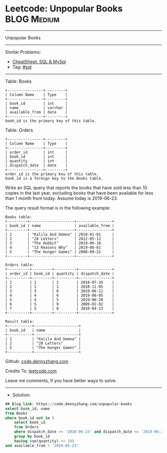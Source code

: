 * Leetcode: Unpopular Books                                      :BLOG:Medium:
#+STARTUP: showeverything
#+OPTIONS: toc:nil \n:t ^:nil creator:nil d:nil
:PROPERTIES:
:type:     sql
:END:
---------------------------------------------------------------------
Unpopular Books
---------------------------------------------------------------------
#+BEGIN_HTML
<a href="https://github.com/dennyzhang/code.dennyzhang.com/tree/master/problems/unpopular-books"><img align="right" width="200" height="183" src="https://www.dennyzhang.com/wp-content/uploads/denny/watermark/github.png" /></a>
#+END_HTML
Similar Problems:
- [[https://cheatsheet.dennyzhang.com/cheatsheet-mysql-A4][CheatSheet: SQL & MySql]]
- Tag: [[https://code.dennyzhang.com/review-sql][#sql]]
---------------------------------------------------------------------
Table: Books
#+BEGIN_EXAMPLE
+----------------+---------+
| Column Name    | Type    |
+----------------+---------+
| book_id        | int     |
| name           | varchar |
| available_from | date    |
+----------------+---------+
book_id is the primary key of this table.
#+END_EXAMPLE

Table: Orders
#+BEGIN_EXAMPLE
+----------------+---------+
| Column Name    | Type    |
+----------------+---------+
| order_id       | int     |
| book_id        | int     |
| quantity       | int     |
| dispatch_date  | date    |
+----------------+---------+
order_id is the primary key of this table.
book_id is a foreign key to the Books table.
#+END_EXAMPLE
 
Write an SQL query that reports the books that have sold less than 10 copies in the last year, excluding books that have been available for less than 1 month from today. Assume today is 2019-06-23.

The query result format is in the following example:
#+BEGIN_EXAMPLE
Books table:
+---------+--------------------+----------------+
| book_id | name               | available_from |
+---------+--------------------+----------------+
| 1       | "Kalila And Demna" | 2010-01-01     |
| 2       | "28 Letters"       | 2012-05-12     |
| 3       | "The Hobbit"       | 2019-06-10     |
| 4       | "13 Reasons Why"   | 2019-06-01     |
| 5       | "The Hunger Games" | 2008-09-21     |
+---------+--------------------+----------------+

Orders table:
+----------+---------+----------+---------------+
| order_id | book_id | quantity | dispatch_date |
+----------+---------+----------+---------------+
| 1        | 1       | 2        | 2018-07-26    |
| 2        | 1       | 1        | 2018-11-05    |
| 3        | 3       | 8        | 2019-06-11    |
| 4        | 4       | 6        | 2019-06-05    |
| 5        | 4       | 5        | 2019-06-20    |
| 6        | 5       | 9        | 2009-02-02    |
| 7        | 5       | 8        | 2010-04-13    |
+----------+---------+----------+---------------+

Result table:
+-----------+--------------------+
| book_id   | name               |
+-----------+--------------------+
| 1         | "Kalila And Demna" |
| 2         | "28 Letters"       |
| 5         | "The Hunger Games" |
+-----------+--------------------+
#+END_EXAMPLE

Github: [[https://github.com/dennyzhang/code.dennyzhang.com/tree/master/problems/unpopular-books][code.dennyzhang.com]]

Credits To: [[https://leetcode.com/problems/unpopular-books/description/][leetcode.com]]

Leave me comments, if you have better ways to solve.
---------------------------------------------------------------------
- Solution:

#+BEGIN_SRC sql
## Blog link: https://code.dennyzhang.com/unpopular-books
select book_id, name
from Books
where book_id not in (
    select book_id
    from Orders
    where dispatch_date >= '2018-06-23' and dispatch_date <= '2019-06-22'
    group by book_id
    having sum(quantity) >= 10)
and available_from < '2019-05-23'
#+END_SRC

#+BEGIN_HTML
<div style="overflow: hidden;">
<div style="float: left; padding: 5px"> <a href="https://www.linkedin.com/in/dennyzhang001"><img src="https://www.dennyzhang.com/wp-content/uploads/sns/linkedin.png" alt="linkedin" /></a></div>
<div style="float: left; padding: 5px"><a href="https://github.com/dennyzhang"><img src="https://www.dennyzhang.com/wp-content/uploads/sns/github.png" alt="github" /></a></div>
<div style="float: left; padding: 5px"><a href="https://www.dennyzhang.com/slack" target="_blank" rel="nofollow"><img src="https://www.dennyzhang.com/wp-content/uploads/sns/slack.png" alt="slack"/></a></div>
</div>
#+END_HTML
